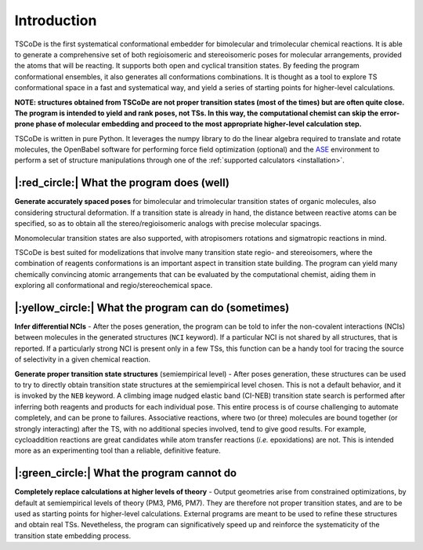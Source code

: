 .. _introduction:

Introduction
============

.. image:: /images/logo.jpg
   :alt: TSCoDe logo
   :align: center
   :width: 700px
   
TSCoDe is the first systematical conformational embedder for bimolecular
and trimolecular chemical reactions. It is able to generate a
comprehensive set of both regioisomeric and stereoisomeric poses for
molecular arrangements, provided the atoms that will be reacting. It
supports both open and cyclical transition states. By feeding the
program conformational ensembles, it also generates all conformations
combinations. It is thought as a tool to explore TS conformational space
in a fast and systematical way, and yield a series of starting points
for higher-level calculations.

**NOTE: structures obtained from TSCoDe are not proper transition states
(most of the times) but are often quite close. The program is intended
to yield and rank poses, not TSs. In this way, the computational chemist
can skip the error-prone phase of molecular embedding and proceed to the
most appropriate higher-level calculation step.**

TSCoDe is written in pure Python. It leverages the numpy library to do
the linear algebra required to translate and rotate molecules, the
OpenBabel software for performing force field optimization (optional)
and the `ASE <https://github.com/rosswhitfield/ase>`__ environment to
perform a set of structure manipulations through one of the :ref:`supported
calculators <installation>`.

|:red_circle:| What the program does (well)
---------------------------------------------

**Generate accurately spaced poses** for bimolecular and trimolecular
transition states of organic molecules, also considering structural
deformation. If a transition state is already in hand, the distance
between reactive atoms can be specified, so as to obtain all the
stereo/regioisomeric analogs with precise molecular spacings.

Monomolecular transition states are also supported, with atropisomers
rotations and sigmatropic reactions in mind.

TSCoDe is best suited for modelizations that involve many transition
state regio- and stereoisomers, where the combination of reagents
conformations is an important aspect in transition state building. The
program can yield many chemically convincing atomic arrangements that
can be evaluated by the computational chemist, aiding them in exploring
all conformational and regio/stereochemical space.

|:yellow_circle:| What the program can do (sometimes)
-----------------------------------------------------

**Infer differential NCIs** - After the poses generation, the program
can be told to infer the non-covalent interactions (NCIs) between
molecules in the generated structures (``NCI`` keyword). If a particular
NCI is not shared by all structures, that is reported. If a particularly
strong NCI is present only in a few TSs, this function can be a handy
tool for tracing the source of selectivity in a given chemical reaction.

**Generate proper transition state structures** (semiempirical level) -
After poses generation, these structures can be used to try to directly
obtain transition state structures at the semiempirical level chosen.
This is not a default behavior, and it is invoked by the ``NEB``
keyword. A climbing image nudged elastic band (CI-NEB) transition state
search is performed after inferring both reagents and products for each
individual pose. This entire process is of course challenging to
automate completely, and can be prone to failures. Associative
reactions, where two (or three) molecules are bound together (or
strongly interacting) after the TS, with no additional species involved,
tend to give good results. For example, cycloaddition reactions are
great candidates while atom transfer reactions (*i.e.* epoxidations) are
not. This is intended more as an experimenting tool than a reliable,
definitive feature.

|:green_circle:| What the program cannot do
-------------------------------------------

**Completely replace calculations at higher levels of theory** - Output
geometries arise from constrained optimizations, by default at
semiempirical levels of theory (PM3, PM6, PM7). They are therefore not
proper transition states, and are to be used as starting points for
higher-level calculations. External programs are meant to be used to
refine these structures and obtain real TSs. Nevetheless, the program
can significatively speed up and reinforce the systematicity of the
transition state embedding process.   

